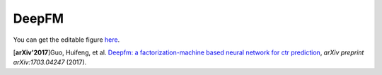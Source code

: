 DeepFM
===================================

.. image:: DeepFM_1.png


You can get the editable figure `here <https://www.processon.com/view/link/59c8dbfce4b0ef561374dea6>`_.

[**arXiv'2017**]Guo, Huifeng, et al. `Deepfm: a factorization-machine based neural network for ctr prediction <https://arxiv.org/abs/1703.04247>`_, *arXiv preprint arXiv:1703.04247* (2017).

